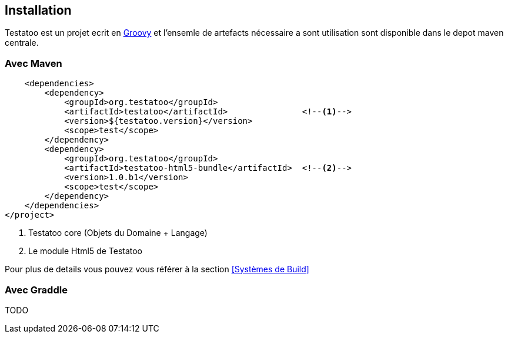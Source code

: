 == Installation

Testatoo est un projet ecrit en http://groovy-lang.org/[Groovy] et l'ensemle de artefacts nécessaire a sont utilisation
sont disponible dans le depot maven centrale.

=== Avec Maven


[source,xml]
-------------------------------------------------------------------------------
    <dependencies>
        <dependency>
            <groupId>org.testatoo</groupId>
            <artifactId>testatoo</artifactId>               <!--1-->
            <version>${testatoo.version}</version>
            <scope>test</scope>
        </dependency>
        <dependency>
            <groupId>org.testatoo</groupId>
            <artifactId>testatoo-html5-bundle</artifactId>  <!--2-->
            <version>1.0.b1</version>
            <scope>test</scope>
        </dependency>
    </dependencies>
</project>

-------------------------------------------------------------------------------

<1> Testatoo core (Objets du Domaine + Langage)
<2> Le module Html5 de Testatoo

Pour plus de details vous pouvez vous référer à la section <<Systèmes de Build>>

=== Avec Graddle

TODO
